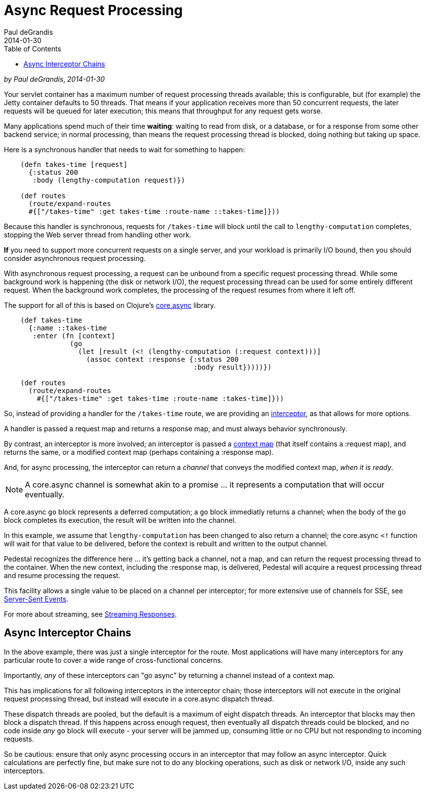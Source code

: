 = Async Request Processing
Paul deGrandis
2014-01-30
:jbake-type: page
:toc: macro
:icons: font
:section: guides

toc::[]

_by {author}_, _{revdate}_

Your servlet container has a maximum number of request processing threads available;
this is configurable, but (for example) the Jetty container defaults to 50 threads.
That means if your application receives more than 50 concurrent requests, the later requests
will be queued for later execution; this means that throughput for any request gets worse.

Many applications spend  much of their time *waiting*: waiting to read from disk, or a database, or for
a response from some other backend service; in normal processing, than means the request processing thread is blocked,
doing nothing but taking up space.

Here is a synchronous handler that needs to wait for something to happen:

```clj
    (defn takes-time [request]
      {:status 200
       :body (lengthy-computation request)})

    (def routes
      (route/expand-routes
      #{["/takes-time" :get takes-time :route-name ::takes-time]}))
```

Because this handler is synchronous, requests for `/takes-time` will
block until the call to `lengthy-computation` completes, stopping the
Web server thread from handling other work.

*If* you need to support more concurrent requests on a single server, and your workload is primarily I/O bound, then
you should consider asynchronous request processing.

With asynchronous request processing, a request can be unbound from a specific request processing thread.
While some background work is happening (the disk or network I/O), the request processing thread can be used for some entirely
different request. When the background work completes, the processing of the request resumes from where it left off.

The support for all of this is based on Clojure's https://github.com/clojure/core.async[core.async] library.


```clj
    (def takes-time
      {:name ::takes-time
       :enter (fn [context]
                (go
                  (let [result (<! (lengthy-computation (:request context)))]
                    (assoc context :response {:status 200
                                              :body result}))))})

    (def routes
      (route/expand-routes
        #{["/takes-time" :get takes-time :route-name :takes-time]}))
```

So, instead of providing a handler for the `/takes-time` route, we are providing an
link:../reference/interceptors[interceptor], as that allows for more options.

A handler is passed a request map and returns a response map, and must always behavior synchronously.

By contrast, an interceptor is more involved; an interceptor is passed a
link:../references/context[context map] (that itself contains a :request map),
and returns the same, or a modified context map (perhaps containing a :response map).

And, for async processing, the interceptor can return a _channel_ that conveys the
modified context map, _when it is ready_.

NOTE: A core.async channel is somewhat akin to a promise ... it represents a computation that
will occur eventually.

A core.async `go` block represents a deferred computation; a `go` block immediatly returns
a channel; when the body of the `go` block completes its execution, the result will be
written into the channel.

In this example, we assume that `lengthy-computation` has been changed to also return a channel;
the core.async `<!` function will wait for that value to be delivered, before the context
is rebuilt and written to the output channel.

Pedestal recognizes the difference here ... it's getting back a channel, not a map, and
can return the request processing thread to the container. When the new context, including the :response
map, is delivered, Pedestal will acquire a request processing thread and resume processing the request.

[sidebar]
****
This facility allows a single value to be placed on a channel per
interceptor; for more extensive use of channels for SSE, see
link:../reference/server-sent-events[Server-Sent Events].

For more about streaming, see
link:../reference/streaming[Streaming Responses].
****

## Async Interceptor Chains

In the above example, there was just a single interceptor for the route.  Most applications will have
many interceptors for any particular route to cover a wide range of cross-functional concerns.

Importantly, _any_ of these interceptors can "go async" by returning a channel instead of a  context map.

This has implications for all following interceptors in the interceptor chain;
those interceptors will not execute in the original request processing thread,
but instead will execute in a core.async dispatch thread.

These dispatch threads are pooled, but the default is a maximum of eight dispatch threads.
An interceptor that blocks may then block a dispatch thread.
If this happens across enough request, then eventually all dispatch threads could be blocked, and
no code inside _any_ `go` block will execute - your server will be jammed up, consuming little or no CPU but not responding to incoming requests.

So be cautious: ensure that only async processing occurs in an interceptor that may follow an async interceptor.
Quick calculations are perfectly fine, but
make sure not to do any blocking operations, such as disk or network I/O, inside any such interceptors.

